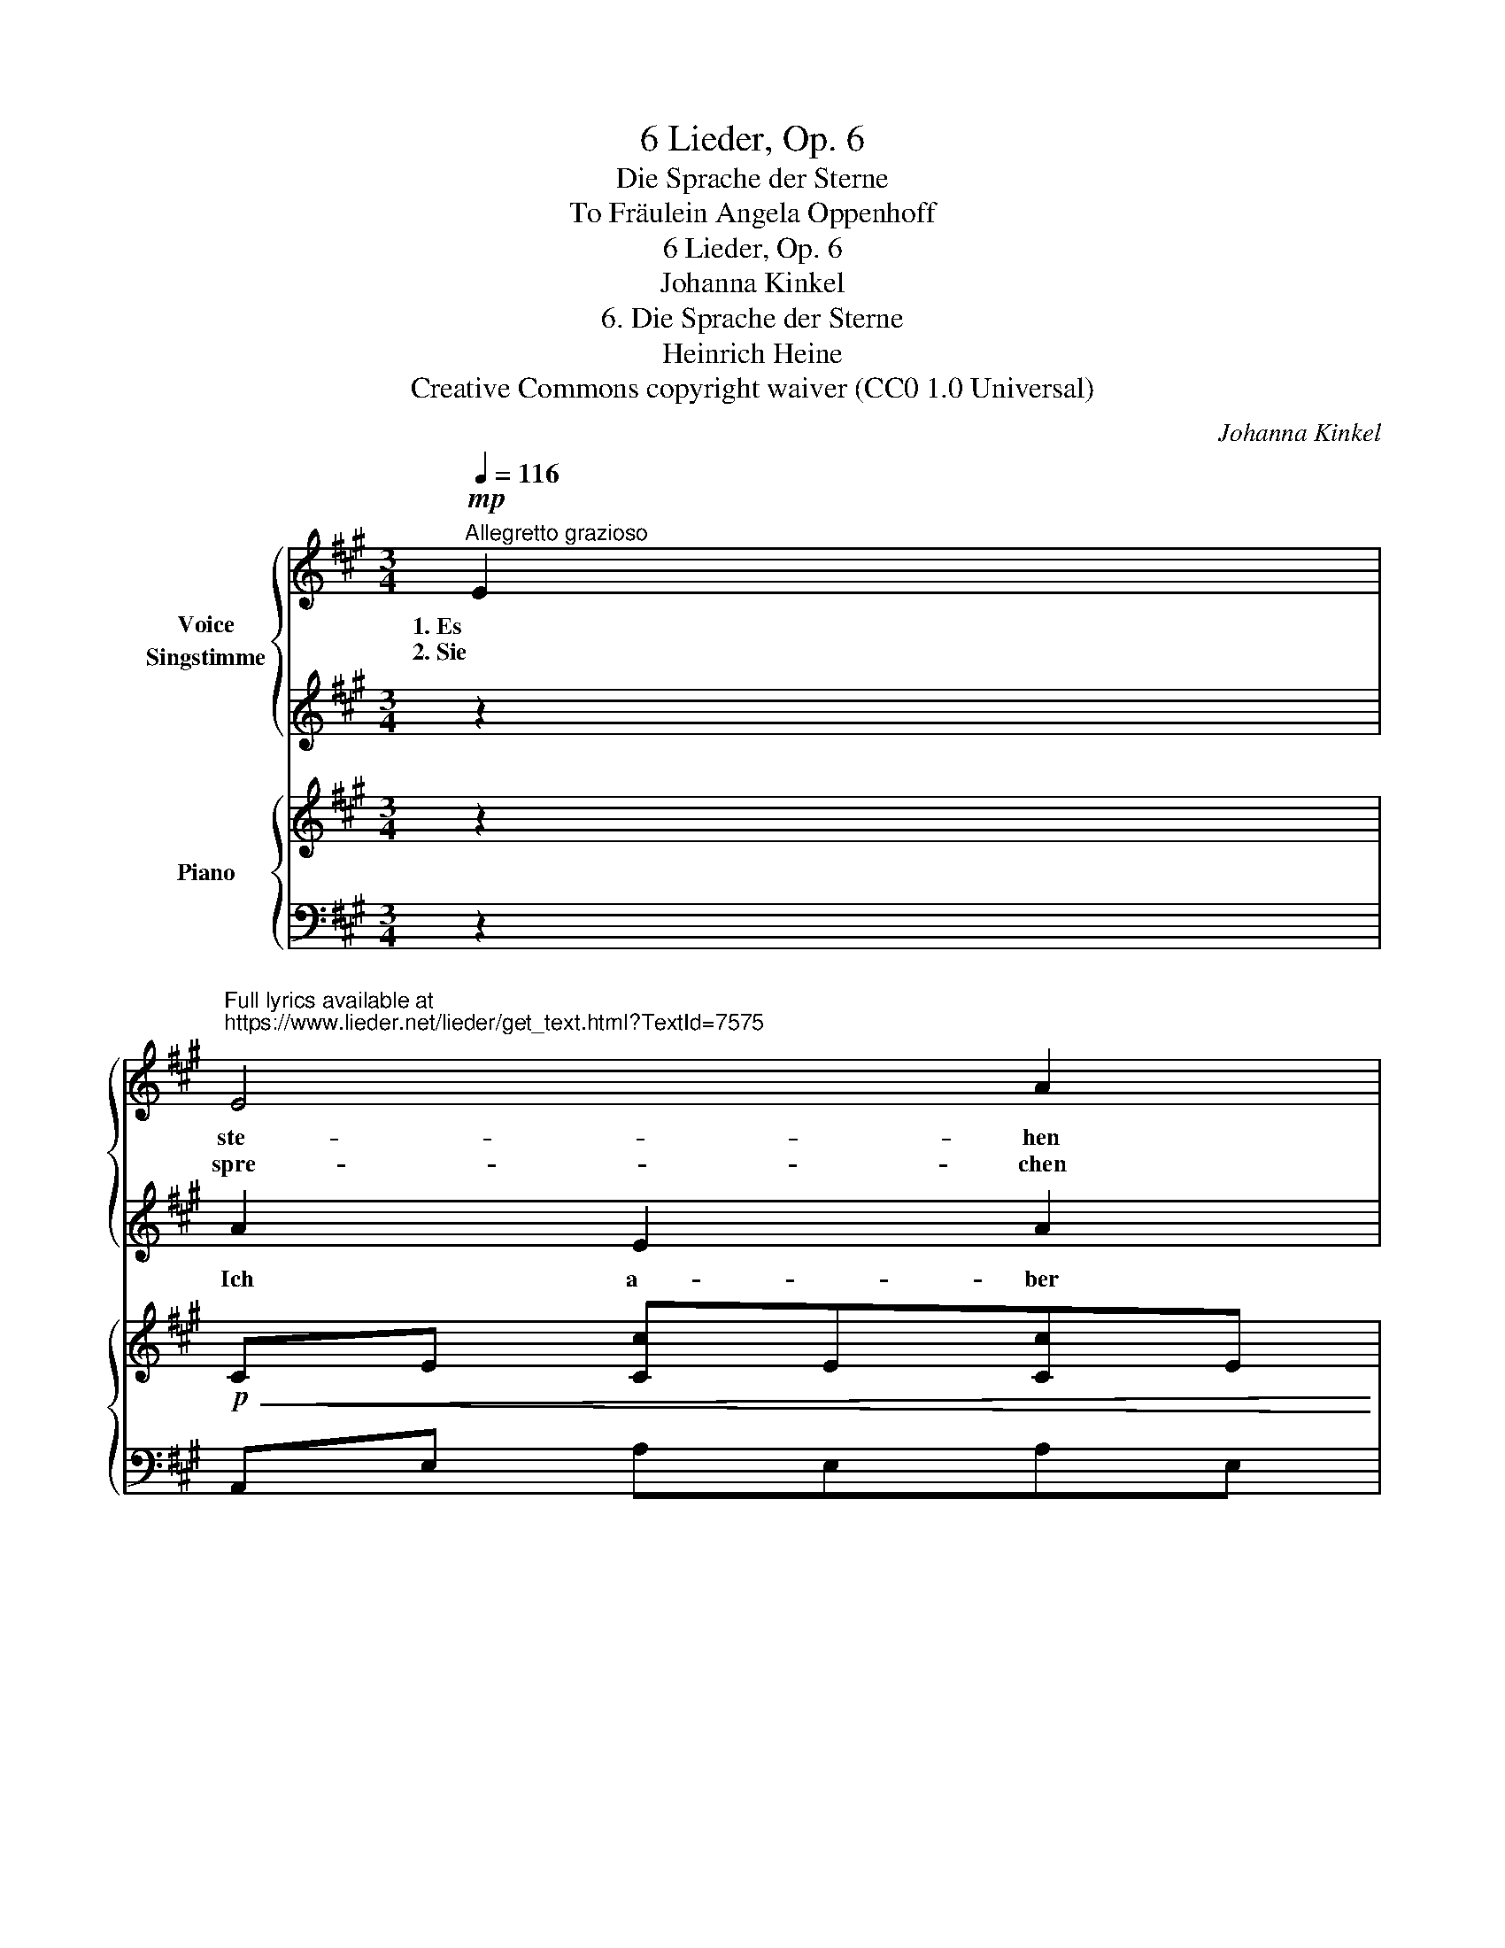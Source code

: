 X:1
T:6 Lieder, Op. 6
T:Die Sprache der Sterne
T:To Fräulein Angela Oppenhoff 
T:6 Lieder, Op. 6
T:Johanna Kinkel
T:6. Die Sprache der Sterne
T:Heinrich Heine
T:Creative Commons copyright waiver (CC0 1.0 Universal)
C:Johanna Kinkel
Z:Heinrich Heine
Z:Creative Commons copyright waiver (CC0 1.0 Universal)
%%score { ( 1 3 ) | 2 } { 4 | 5 }
L:1/8
Q:1/4=116
M:3/4
K:A
V:1 treble nm="Voice\nSingstimme"
V:3 treble 
V:2 treble 
V:4 treble nm="Piano"
V:5 bass 
V:1
"^Allegretto grazioso"!mp! E2 | %1
w: 1. Es|
w: 2. Sie|
"^Full lyrics available at\nhttps://www.lieder.net/lieder/get_text.html?TextId=7575\n" E4 A2 | %2
w: ste- hen|
w: spre- chen|
 A4 B2 | (A4 G2) | F4 E2 |!<(! (E3 A) B2 | (c2 B2) c2!<)! |!mf! !>!d6- |!>(! d4 c2 | B4 c2 | %10
w: un- be-|weg- *|lich die|1. Ster- ne in|ih- * rer|Höh’,|_ viel|tau- send|
w: ei- ne|Spra- *|che, die|2. ist * so|reich, * so|schön|_ doch|kei- ner der|
 B4!>)!!mp!!<(! A2 | (G4 f2)!<)! |!mf! e4!>(! d2 | (c2 d2) e2 | (d2"^rall."[Q:1/4=112] B3) c!>)! | %15
w: Jahr, und|schau- *|en sich|an _ mit|Lie- * bes-|
w: Phi- lo-|lo- *|gen kann|die- * se|Spra- che ver-|
[Q:1/4=109]!mp! A6- | A2 z2 :| %17
w: weh.|_|
w: stehn.|_|
V:2
 z2 | A2 E2 A2 | A2 A2 B2 | (A4 G2) | F4 E2 | %5
w: |Ich a- ber|hab' sie ge-|ler- *|net, und|
 A4"_IMSLP & lieder.net have 'vergesse' where template has 'bergetse - I don't know German and have kept the original" B2 | %6
w: 3. ich ver-|
 c2 B2 c2 | d6- | d4 c2 | B4 c2 | B4 A2 | (G4 f2) | e4 d2 | c2 d2 e2 | d2 B3 c | A6- | %16
w: ges- se sie|nicht,|_ mir|dien- te|als Gram-|ma- *|tik der|Herz- al- ler-|lieb- sten Ge-|sicht.|
 A2"_Heine." z2 :| %17
w: _|
V:3
 x2 | x6 | x6 | x6 | x6 | x6 | x6 | x6 | x6 | x4 c c | x6 | x6 | x6 | x6 | x6 | x6 | x4 :| %17
V:4
 z2 |!p!!<(! CE [Cc]E[Cc]E | CE [Cc]E[Cc]E | DE [Dd]E[Dd]E | DE [Dd]E[Dd]E | CE [Cc]E[Cc]E | %6
 E=G [Ec]G[Ec]G!<)! |!mf! F!>(!A [Fd]A[Fd]A | EF [Ed]F[Ed]F | DF [Dd]F[Dd]F | FB [Ff]B[Ff]B | %11
 GB [Gf]B[Gf]B | GB [Gf]B[Gd]B | [Cc]E [CA]E[CA]E!>)! |!p! [D=FG]B"_rall."[DFG]B [DFG]B | %15
 CE [Ac]E[Ac]E | [CA]4 :| %17
V:5
 z2 | A,,E, A,E,A,E, | A,,E, A,E,A,E, | E,,E, B,E,B,E, | E,,E, B,E,B,E, | A,,E, A,E,A,E, | %6
 A,,E, A,E,A,E, | D,A, [D,D]A,[D,D]A, | F,,F, ^A,F,A,F, | B,,F, B,F,B,F, | D,B, DB,DB, | %11
 E,,E, [B,D]E,[B,D]E, | E,,E, [B,D]E,[B,D]E, | A,,E, A,E,A,E, | [E,,E,]4 [E,,E,]2 | %15
 A,,E, A,E,A,E,- |"_Fine""_Fine." [A,,E,]4 :| %17

